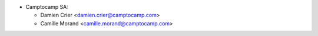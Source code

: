 * Camptocamp SA:

  * Damien Crier <damien.crier@camptocamp.com>
  * Camille Morand <camille.morand@camptocamp.com>
